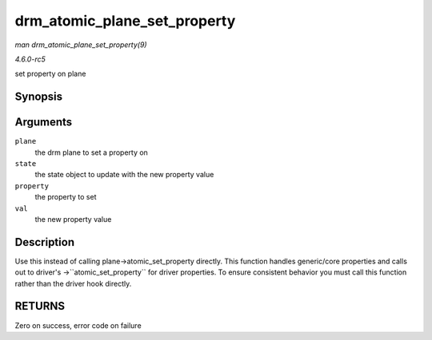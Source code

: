 .. -*- coding: utf-8; mode: rst -*-

.. _API-drm-atomic-plane-set-property:

=============================
drm_atomic_plane_set_property
=============================

*man drm_atomic_plane_set_property(9)*

*4.6.0-rc5*

set property on plane


Synopsis
========

.. c:function:: int drm_atomic_plane_set_property( struct drm_plane * plane, struct drm_plane_state * state, struct drm_property * property, uint64_t val )

Arguments
=========

``plane``
    the drm plane to set a property on

``state``
    the state object to update with the new property value

``property``
    the property to set

``val``
    the new property value


Description
===========

Use this instead of calling plane->atomic_set_property directly. This
function handles generic/core properties and calls out to driver's
->``atomic_set_property`` for driver properties. To ensure consistent
behavior you must call this function rather than the driver hook
directly.


RETURNS
=======

Zero on success, error code on failure


.. ------------------------------------------------------------------------------
.. This file was automatically converted from DocBook-XML with the dbxml
.. library (https://github.com/return42/sphkerneldoc). The origin XML comes
.. from the linux kernel, refer to:
..
.. * https://github.com/torvalds/linux/tree/master/Documentation/DocBook
.. ------------------------------------------------------------------------------
